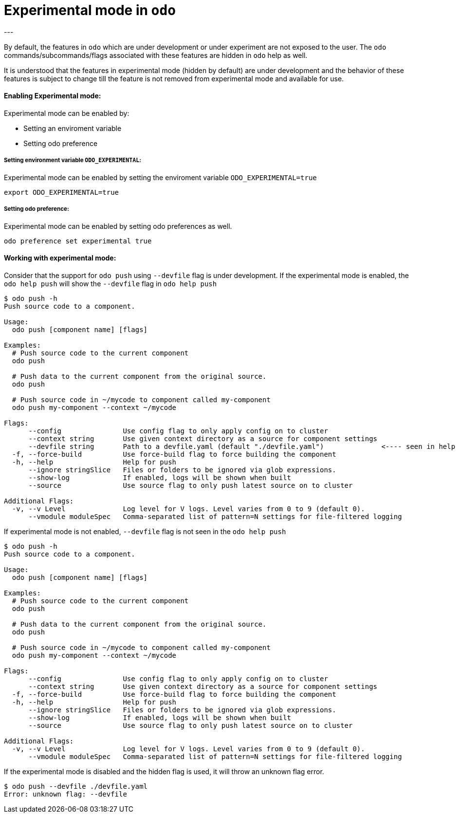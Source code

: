 # Experimental mode in `odo`
---

By default, the features in `odo` which are under development or under experiment are not exposed to the user. The `odo` commands/subcommands/flags associated with these features are hidden in `odo` help as well. 

It is understood that the features in experimental mode (hidden by default) are under development and the behavior of these features is subject to change till the feature is not removed from experimental mode and available for use.

#### Enabling Experimental mode:
Experimental mode can be enabled by:

- Setting an enviroment variable
- Setting odo preference

##### Setting environment variable `ODO_EXPERIMENTAL`:
Experimental mode can be enabled by setting the enviroment variable `ODO_EXPERIMENTAL=true`
```sh
export ODO_EXPERIMENTAL=true
```
##### Setting odo preference:
Experimental mode can be enabled by setting odo preferences as well.
```sh
odo preference set experimental true
```
#### Working with experimental mode:
Consider that the support for `odo push` using `--devfile` flag is under development.
If the experimental mode is enabled, the `odo help push` will show the `--devfile` flag in `odo help push`
```sh
$ odo push -h
Push source code to a component.

Usage:
  odo push [component name] [flags]

Examples:
  # Push source code to the current component
  odo push
  
  # Push data to the current component from the original source.
  odo push
  
  # Push source code in ~/mycode to component called my-component
  odo push my-component --context ~/mycode

Flags:
      --config               Use config flag to only apply config on to cluster
      --context string       Use given context directory as a source for component settings
      --devfile string       Path to a devfile.yaml (default "./devfile.yaml")              <---- seen in help
  -f, --force-build          Use force-build flag to force building the component
  -h, --help                 Help for push
      --ignore stringSlice   Files or folders to be ignored via glob expressions.
      --show-log             If enabled, logs will be shown when built
      --source               Use source flag to only push latest source on to cluster

Additional Flags:
  -v, --v Level              Log level for V logs. Level varies from 0 to 9 (default 0).
      --vmodule moduleSpec   Comma-separated list of pattern=N settings for file-filtered logging
```

If experimental mode is not enabled, `--devfile` flag is not seen in the `odo help push`
```sh
$ odo push -h
Push source code to a component.

Usage:
  odo push [component name] [flags]

Examples:
  # Push source code to the current component
  odo push
  
  # Push data to the current component from the original source.
  odo push
  
  # Push source code in ~/mycode to component called my-component
  odo push my-component --context ~/mycode

Flags:
      --config               Use config flag to only apply config on to cluster
      --context string       Use given context directory as a source for component settings
  -f, --force-build          Use force-build flag to force building the component
  -h, --help                 Help for push
      --ignore stringSlice   Files or folders to be ignored via glob expressions.
      --show-log             If enabled, logs will be shown when built
      --source               Use source flag to only push latest source on to cluster

Additional Flags:
  -v, --v Level              Log level for V logs. Level varies from 0 to 9 (default 0).
      --vmodule moduleSpec   Comma-separated list of pattern=N settings for file-filtered logging
```

If the experimental mode is disabled and the hidden flag is used, it will throw an unknown flag error.
```sh
$ odo push --devfile ./devfile.yaml  
Error: unknown flag: --devfile
```
